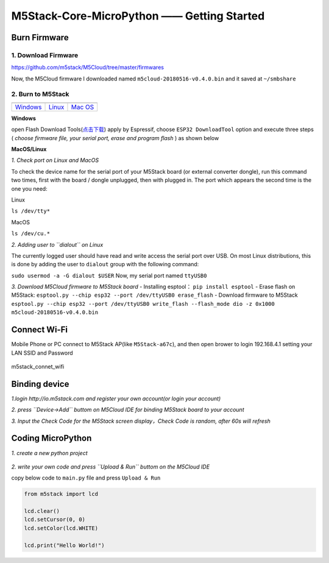 M5Stack-Core-MicroPython —— Getting Started
============================================

Burn Firmware
-------------

1. Download Firmware
^^^^^^^^^^^^^^^^^^^^

https://github.com/m5stack/M5Cloud/tree/master/firmwares

Now, the M5Cloud firmware I downloaded named
``m5cloud-20180516-v0.4.0.bin`` and it saved at ``~/smbshare``

2. Burn to M5Stack
^^^^^^^^^^^^^^^^^^

+--------------+--------------+--------------+
| |windows|    | |linux|      | |macos|      |
+--------------+--------------+--------------+
| Windows_     |  Linux_      |  `Mac OS`_   |
+--------------+--------------+--------------+

.. |windows| image:: ../../_static/windows-logo.png

.. _Windows: ../../html/index.html

.. |Linux| image:: ../../_static/linux-logo.png

.. _Linux: ../../html/index.html
    
.. |MacOS| image:: ../../_static/macos-logo.png

.. _`Mac OS`: ../../html/index.html

**Windows**

open Flash Download
Tools(\ `点击下载 <https://www.espressif.com/sites/default/files/tools/flash_download_tools_v3.6.4.rar>`__)
apply by Espressif, choose ``ESP32 DownloadTool`` option and execute
three steps ( *choose firmware file, your serial port, erase and program
flash* ) as shown below

.. image:: ../../_static/M5Stack_MicroPython_UserGuidePictures/windows_download_firmware.png

**MacOS/Linux**

*1. Check port on Linux and MacOS*

To check the device name for the serial port of your M5Stack board (or
external converter dongle), run this command two times, first with the
board / dongle unplugged, then with plugged in. The port which appears
the second time is the one you need:

Linux

``ls /dev/tty*``

MacOS

``ls /dev/cu.*``

*2. Adding user to ``dialout`` on Linux*

The currently logged user should have read and write access the serial
port over USB. On most Linux distributions, this is done by adding the
user to ``dialout`` group with the following command:

``sudo usermod -a -G dialout $USER`` Now, my serial port named
``ttyUSB0``

*3. Download M5Cloud firmware to M5Stack board* - Installing esptool：
``pip install esptool`` - Erase flash on M5Stack:
``esptool.py --chip esp32 --port /dev/ttyUSB0 erase_flash`` - Download
firmware to M5Stack
``esptool.py --chip esp32 --port /dev/ttyUSB0 write_flash --flash_mode dio -z 0x1000 m5cloud-20180516-v0.4.0.bin``

Connect Wi-Fi
-------------

Mobile Phone or PC connect to M5Stack AP(like ``M5Stack-a67c``), and
then open brower to login 192.168.4.1 setting your LAN SSID and Password

.. figure:: ../../_static/M5Stack_MicroPython_UserGuidePictures/m5stack_connet_wifi.png
    :align: center  
    :alt: m5stack_connet_wifi
    :figclass: align-center
   
    m5stack_connet_wifi

Binding device
---------------

*1.login http://io.m5stack.com and register your own account(or login
your account)*

*2. press ``Device->Add`` buttom on M5Cloud IDE for binding M5Stack
board to your account*

*3. Input the Check Code for the M5Stack screen display，Check Code is
random, after 60s will refresh*

.. figure:: ../../_static/M5Stack_MicroPython_UserGuidePictures/WebIDE_check_code.png
   :align: center  
   :alt: image

Coding MicroPython
-------------------

*1. create a new python project*

.. figure:: ../../_static/M5Stack_MicroPython_UserGuidePictures/create_a_new_project.png
   :align: center  
   :alt: image

*2. write your own code and press ``Upload & Run`` buttom on the M5Cloud
IDE*

copy below code to ``main.py`` file and press ``Upload & Run``

.. code:: python

    from m5stack import lcd

    lcd.clear()
    lcd.setCursor(0, 0)
    lcd.setColor(lcd.WHITE)

    lcd.print("Hello World!")

.. figure:: ../../_static/M5Stack_MicroPython_UserGuidePictures/display_hello_world.png
   :align: center  
   :alt: image



